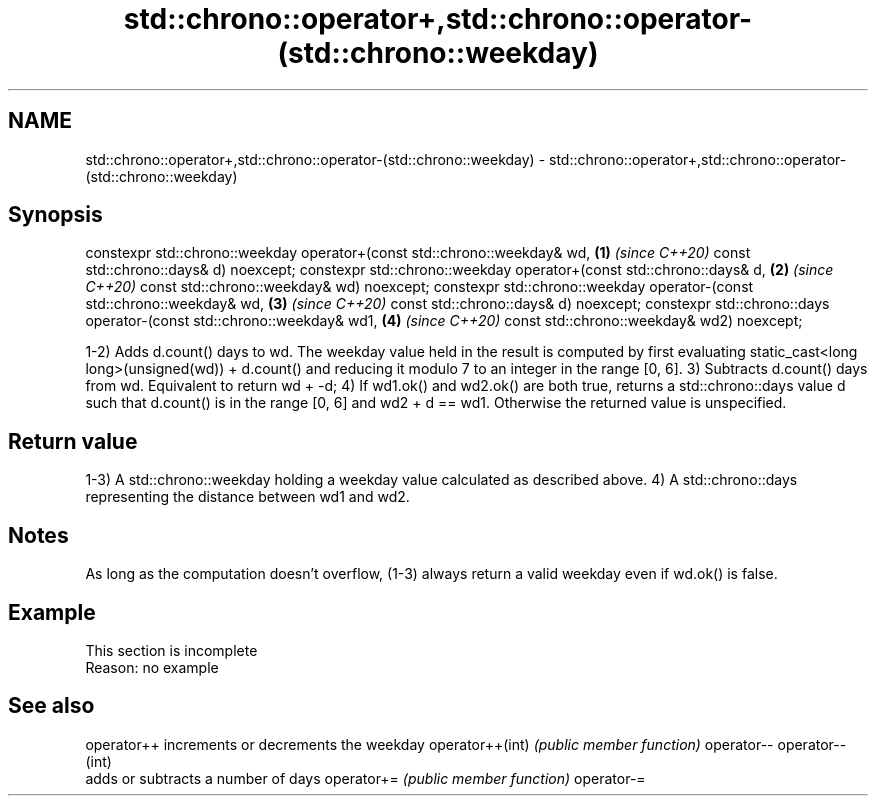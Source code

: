.TH std::chrono::operator+,std::chrono::operator-(std::chrono::weekday) 3 "2020.03.24" "http://cppreference.com" "C++ Standard Libary"
.SH NAME
std::chrono::operator+,std::chrono::operator-(std::chrono::weekday) \- std::chrono::operator+,std::chrono::operator-(std::chrono::weekday)

.SH Synopsis

constexpr std::chrono::weekday operator+(const std::chrono::weekday& wd,  \fB(1)\fP \fI(since C++20)\fP
const std::chrono::days& d) noexcept;
constexpr std::chrono::weekday operator+(const std::chrono::days& d,      \fB(2)\fP \fI(since C++20)\fP
const std::chrono::weekday& wd) noexcept;
constexpr std::chrono::weekday operator-(const std::chrono::weekday& wd,  \fB(3)\fP \fI(since C++20)\fP
const std::chrono::days& d) noexcept;
constexpr std::chrono::days operator-(const std::chrono::weekday& wd1,    \fB(4)\fP \fI(since C++20)\fP
const std::chrono::weekday& wd2) noexcept;

1-2) Adds d.count() days to wd. The weekday value held in the result is computed by first evaluating static_cast<long long>(unsigned(wd)) + d.count() and reducing it modulo 7 to an integer in the range [0, 6].
3) Subtracts d.count() days from wd. Equivalent to return wd + -d;
4) If wd1.ok() and wd2.ok() are both true, returns a std::chrono::days value d such that d.count() is in the range [0, 6] and wd2 + d == wd1. Otherwise the returned value is unspecified.

.SH Return value

1-3) A std::chrono::weekday holding a weekday value calculated as described above.
4) A std::chrono::days representing the distance between wd1 and wd2.

.SH Notes

As long as the computation doesn't overflow, (1-3) always return a valid weekday even if wd.ok() is false.

.SH Example


 This section is incomplete
 Reason: no example


.SH See also



operator++      increments or decrements the weekday
operator++(int) \fI(public member function)\fP
operator--
operator--(int)
                adds or subtracts a number of days
operator+=      \fI(public member function)\fP
operator-=




